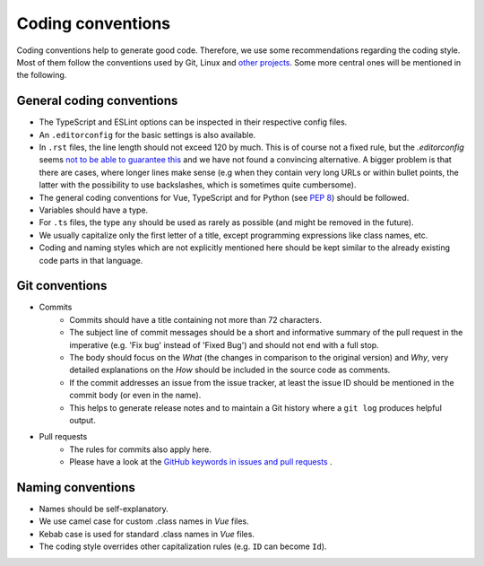 Coding conventions
==================

Coding conventions help to generate good code.
Therefore, we use some recommendations regarding the coding style.
Most of them follow the conventions used by Git, Linux
and `other projects <https://namingconvention.org/git/>`__.
Some more central ones will be mentioned in the following.

.. _general-coding-conventions:

General coding conventions
--------------------------

- The TypeScript and ESLint options can be inspected in their respective config files.
- An ``.editorconfig`` for the basic settings is also available.
- In ``.rst`` files, the line length should not exceed 120 by much. \
  This is of course not a fixed rule, \
  but the `.editorconfig` seems `not to be able to guarantee this
  <https://github.com/editorconfig/editorconfig/issues/387#ruler>`__ \
  and we have not found a convincing alternative. \
  A bigger problem is that there are cases, where longer lines make sense \
  (e.g when they contain very long URLs or within bullet points, \
  the latter with the possibility to use backslashes, which is sometimes quite cumbersome).
- The general coding conventions for Vue, TypeScript \
  and for Python (see `PEP 8 <https://www.python.org/dev/peps/pep-0008/>`__) should be followed.
- Variables should have a type.
- For ``.ts`` files, the type ``any`` should be used as rarely as possible \
  (and might be removed in the future).
- We usually capitalize only the first letter of a title, \
  except programming expressions like class names, etc.
- Coding and naming styles which are not explicitly mentioned here should be \
  kept similar to the already existing code parts in that language.

.. _git-conventions:

Git conventions
---------------

- Commits
    - Commits should have a title containing not more than 72 characters.
    - The subject line of commit messages should be a short and informative \
      summary of the pull request in the imperative (e.g. 'Fix bug' instead of \
      'Fixed Bug') and should not end with a full stop.
    - The body should focus on the `What` (the changes in comparison to the \
      original version) and `Why`, very detailed explanations on the `How` \
      should be included in the source code as comments.
    - If the commit addresses an issue from the issue tracker, at least the \
      issue ID should be mentioned in the commit body (or even in the name).
    - This helps to generate release notes and to maintain a Git history where a \
      ``git log`` produces helpful output.
- Pull requests
    - The rules for commits also apply here.
    - Please have a look at the `GitHub keywords in issues and pull requests
      <https://docs.github.com/en/get-started/writing-on-github/working-with-advanced-formatting/using-keywords-in-issues-and-pull-requests>`__ . 

.. _naming-conventions:

Naming conventions
------------------

- Names should be self-explanatory.
- We use camel case for custom .class names in `Vue` files.
- Kebab case is used for standard .class names in `Vue` files.
- The coding style overrides other capitalization rules (e.g. ``ID`` can become ``Id``).
